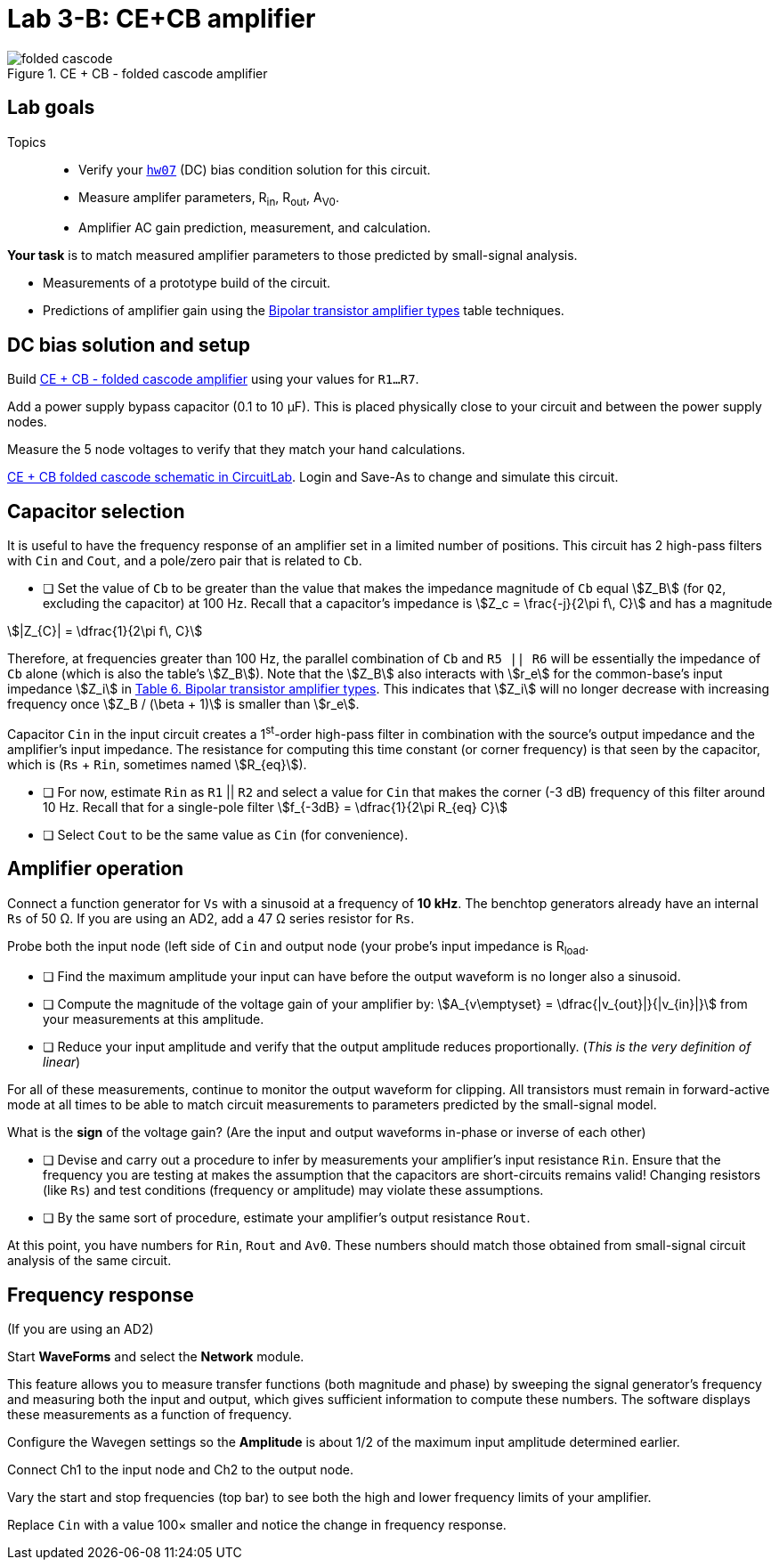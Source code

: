= Lab 3-B: CE+CB amplifier
:stem: stem


[#folded-cascode]
.CE + CB - folded cascode amplifier
image::folded-cascode.svg[]


== Lab goals

Topics::

* Verify your <<hw07.adoc#,`hw07`>> (DC) bias condition solution for this circuit.

* Measure amplifer parameters, R~in~, R~out~, A~V0~.

* Amplifier AC gain prediction, measurement, and calculation.


*Your task* is to match measured amplifier parameters to those predicted by small-signal analysis.

* Measurements of a prototype build of the circuit.

* Predictions of amplifier gain using the link:bjt-amplifiers.adoc#bjt-amplifiers[Bipolar transistor amplifier types^] table techniques.




== DC bias solution and setup

Build <<folded-cascode>> using your values for `R1...R7`.

Add a power supply bypass capacitor (0.1 to 10 &mu;F).
This is placed physically close to your circuit and between the power supply nodes.

Measure the 5 node voltages to verify that they match your hand calculations.

https://www.circuitlab.com/circuit/f9eyasmpk35g/folded-cascode_math/[CE + CB folded cascode schematic in CircuitLab^].
Login and Save-As to change and simulate this circuit.


== Capacitor selection

It is useful to have the frequency response of an amplifier set in a limited number of positions.
This circuit has 2 high-pass filters with `Cin` and `Cout`, and a pole/zero pair that is related to `Cb`.

* [ ] Set the value of `Cb` to be greater than the value that makes the impedance magnitude of `Cb` equal stem:[Z_B] (for `Q2`, excluding the capacitor) at 100 Hz.
Recall that a capacitor's impedance is stem:[Z_c = \frac{-j}{2\pi f\, C}] and has a magnitude

stem:[|Z_{C}| = \dfrac{1}{2\pi f\, C}]


Therefore, at frequencies greater than 100 Hz, the parallel combination of `Cb` and `R5 || R6` will be essentially the impedance of `Cb` alone (which is also the table's stem:[Z_B]).
Note that the stem:[Z_B] also interacts with stem:[r_e] for the common-base's input impedance stem:[Z_i] in <<bjt-amplifiers.adoc#bjt-amplifiers,Table 6. Bipolar transistor amplifier types>>.
This indicates that stem:[Z_i] will no longer decrease with increasing frequency once stem:[Z_B / (\beta + 1)] is smaller than stem:[r_e].

Capacitor `Cin` in the input circuit creates a 1^st^-order high-pass filter in combination with the source's output impedance and the amplifier's input impedance.
The resistance for computing this time constant (or corner frequency) is that seen by the capacitor, which is (`Rs` + `Rin`, sometimes named stem:[R_{eq}]).

* [ ] For now, estimate `Rin` as `R1` || `R2` and select a value for `Cin` that makes the corner (-3 dB) frequency of this filter around 10 Hz.
    Recall that for a single-pole filter stem:[f_{-3dB} = \dfrac{1}{2\pi R_{eq} C}]

* [ ] Select `Cout` to be the same value as `Cin` (for convenience).


== Amplifier operation

Connect a function generator for `Vs` with a sinusoid at a frequency of *10 kHz*.
The benchtop generators already have an internal `Rs` of 50 &ohm;.
If you are using an AD2, add a 47 &ohm; series resistor for `Rs`.

Probe both the input node (left side of `Cin` and output node (your probe's input impedance is R~load~.

* [ ] Find the maximum amplitude your input can have before the output waveform is no longer also a sinusoid.
* [ ] Compute the magnitude of the voltage gain of your amplifier by: stem:[A_{v\emptyset} = \dfrac{|v_{out}|}{|v_{in}|}] from your measurements at this amplitude.
* [ ] Reduce your input amplitude and verify that the output amplitude reduces proportionally.  (_This is the very definition of linear_)

For all of these measurements, continue to monitor the output waveform for clipping.
All transistors must remain in forward-active mode at all times to be able to match circuit measurements to parameters predicted by the small-signal model.


What is the *sign* of the voltage gain?  (Are the input and output waveforms in-phase or inverse of each other)


* [ ] Devise and carry out a procedure to infer by measurements your amplifier's input resistance `Rin`.  Ensure that the frequency you are testing at makes the assumption that the capacitors are short-circuits remains valid!  Changing resistors (like `Rs`) and test conditions (frequency or amplitude)  may violate these assumptions.
* [ ] By the same sort of procedure, estimate your amplifier's output resistance `Rout`.


At this point, you have numbers for `Rin`, `Rout` and `Av0`.
These numbers should match those obtained from small-signal circuit analysis of the same circuit.


== Frequency response

(If you are using an AD2)

Start *WaveForms* and select the *Network* module.

This feature allows you to measure transfer functions (both magnitude and phase) by sweeping the signal generator's frequency and measuring both the input and output, which gives sufficient information to compute these numbers.
The software displays these measurements as a function of frequency.

Configure the Wavegen settings so the *Amplitude* is about 1/2 of the maximum input amplitude determined earlier.

Connect Ch1 to the input node and Ch2 to the output node.

Vary the start and stop frequencies (top bar) to see both the high and lower frequency limits of your amplifier.


Replace `Cin` with a value 100&times; smaller and notice the change in frequency response.
















// vim: tw=0
